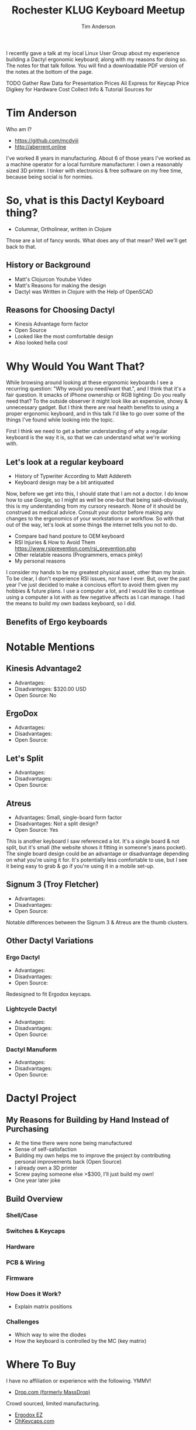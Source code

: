 #+TITLE: Rochester KLUG Keyboard Meetup
#+AUTHOR: Tim Anderson
#+REVEAL_THEME: moon
#+REVEAL_TRANS: fade
#+REVEAL_MAX_SCALE: 0.85
#+OPTIONS: reveal_slide_number:nil toc:nil num:nil

#+BEGIN_NOTES
I recently gave a talk at my local Linux User Group about my experience building
 a Dactyl ergonomic keyboard; along with my reasons for doing so. The notes for
 that talk follow. You will find a downloadable PDF version of the notes at the
 bottom of the page.

 TODO Gather Raw Data for Presentation
 Prices
 Ali Express for Keycap Price
 Digikey for Hardware Cost
 Collect Info & Tutorial Sources for
 #+END_NOTES

* Tim Anderson
Who am I?
- https://github.com/mcdviii
- http://aberrent.online

#+BEGIN_NOTES
I've worked 8 years in manufacturing. About 6 of those years I've worked as a machine operator for a local furniture
  manufacturer.
I own a reasonably sized 3D printer.
I tinker with electronics & free software on my free time, because being social is for normies.
#+END_NOTES

* So, vhat is this Dactyl Keyboard thing?
[[file:img/funnydance.gif]]
- Columnar, Ortholinear, written in Clojure
#+BEGIN_NOTES
Those are a lot of fancy words. What does any of that mean? Well we'll get back
to that.
#+END_NOTES

** History or Background
- Matt's Clojurcon Youtube Video
- Matt's Reasons for making the design
- Dactyl was Written in Clojure with the Help of OpenSCAD
** Reasons for Choosing Dactyl
- Kinesis Advantage form factor
- Open Source
- Looked like the most comfortable design
- Also looked hella cool
* Why Would You Want That?

#+BEGIN_NOTES
While browsing around looking at these ergonomic keyboards I see a recurring
question: "Why would you need/want that.", and I think that it's a fair question.
It smacks of iPhone ownership or RGB lighting: Do you really need that? To the
outside observer it might look like an expensive, showy & unnecessary gadget.
But I think there are real health benefits to using a proper ergonomic keyboard, and in
this talk I'd like to go over some of the things I've found while looking into the topic.
#+END_NOTES
#+BEGIN_NOTES
First I think we need to get a better understanding of why a regular
keyboard is the way it is, so that we can understand what we're working with.
#+END_NOTES
** Let's look at a regular keyboard
- History of Typwriter According to Matt Addereth
- Keyboard design may be a bit antiquated
#+BEGIN_NOTES
Now, before we get into this, I should state that I am not a doctor. I do know how to use Google, so I might as well be
one--but that being said--obviously, this is my understanding from my cursory
research. None of it should be construed as medical advice. Consult your doctor before
making any changes to the ergonomics of your workstations or workflow. So with
that out of the way, let's look at some things the internet tells you not to do.
#+END_NOTES
- Compare bad hand posture to OEM keyboard
- RSI Injuries & How to Avoid Them
  [[https://www.rsiprevention.com/rsi_prevention.php]]
- Other relatable reasons (Programmers, emacs pinky)
- My personal reasons
#+BEGIN_NOTES
I consider my hands to be my greatest physical asset, other than my brain. To be
clear, I don't experience RSI issues, nor have I ever. But, over the past
year I've just decided to make a concious effort to avoid them given my hobbies
& future plans. I use a computer a lot, and I would like to continue using a
computer a lot with as few negative affects as I can manage. I had the means to
build my own badass keyboard, so I did.
#+END_NOTES
** Benefits of Ergo keyboards

* Notable Mentions
** Kinesis Advantage2

[[file:img/Kinesis_Adv2.jpg]]

#+ATTR_REVEAL: :frag (fade-in fade-in fade-in)
- Advantages:
- Disadvanteges: $320.00 USD
- Open Source: No
#+BEGIN_NOTES

#+END_NOTES

** ErgoDox

[[file:img/Ergodox_EZ.jpg]]

#+ATTR_REVEAL: :frag (fade-in fade-in fade-in)
- Advantages:
- Disadvantages:
- Open Source:
#+BEGIN_NOTES

#+END_NOTES

** Let's Split

[[file:img/Let's_Split.jpg]]

#+ATTR_REVEAL: :frag (fade-in fade-in fade-in)
- Advantages:
- Disadvantages:
- Open Source:
#+BEGIN_NOTES

#+END_NOTES

** Atreus

[[file:img/Atreus.jpg]]

#+ATTR_REVEAL: :frag (fade-in fade-in fade-in)
- Advantages: Small, single-board form factor
- Disadvantages: Not a split design?
- Open Source: Yes
#+BEGIN_NOTES
This is another keyboard I saw referenced a lot. It's a single board & not
split, but it's small (the website shows it fitting in someone's jeans pocket).
The single board design could be an advantage or disadvantage depending on what
you're using it for. It's potentially less comfortable to use, but I see it
being easy to grab & go if you're using it in a mobile set-up.
#+END_NOTES

** Signum 3 (Troy Fletcher)

[[file:img/Signum3.0.jpg]]

#+ATTR_REVEAL: :frag (fade-in fade-in fade-in)
- Advantages:
- Disadvantages:
- Open Source:
#+BEGIN_NOTES
Notable differences between the Signum 3 & Atreus are the thumb clusters.
#+END_NOTES

** Other Dactyl Variations
*** Ergo Dactyl


#+ATTR_REVEAL: :frag (fade-in fade-in fade-in)
- Advantages:
- Disadvantages:
- Open Source:
#+BEGIN_NOTES
Redesigned to fit Ergodox keycaps.
#+END_NOTES


*** Lightcycle Dactyl



#+ATTR_REVEAL: :frag (fade-in fade-in)  1 2)
- Advantages:
- Disadvantages:
- Open Source:
#+BEGIN_NOTES

#+END_NOTES

*** Dactyl Manuform



- Advantages:
- Disadvantages:
- Open Source:
#+BEGIN_NOTES

#+END_NOTES

* Dactyl Project
** My Reasons for Building by Hand Instead of Purchasing
- At the time there were none being manufactured
- Sense of self-satisfaction
- Building my own helps me to improve the project by contributing personal
  improvements back (Open Source)
- I already own a 3D printer
- Screw paying someone else >$300, I'll just build my own!
- One year later joke
** Build Overview
*** Shell/Case
*** Switches & Keycaps
*** Hardware
*** PCB & Wiring
*** Firmware
*** How Does it Work?
- Explain matrix positions
*** Challenges
- Which way to wire the diodes
- How the keyboard is controlled by the MC (key matrix)
* Where To Buy
I have no affiliation or experience with the following. YMMV!
- [[https://drop.com][Drop.com (formerly MassDrop)]]
Crowd sourced, limited manufacturing.
- [[https://ergodox-ez.com][Ergodox EZ]]
- [[https://ohkeycaps.com][OhKeycaps.com]]
* References
<<Target>>Das Blog.com
